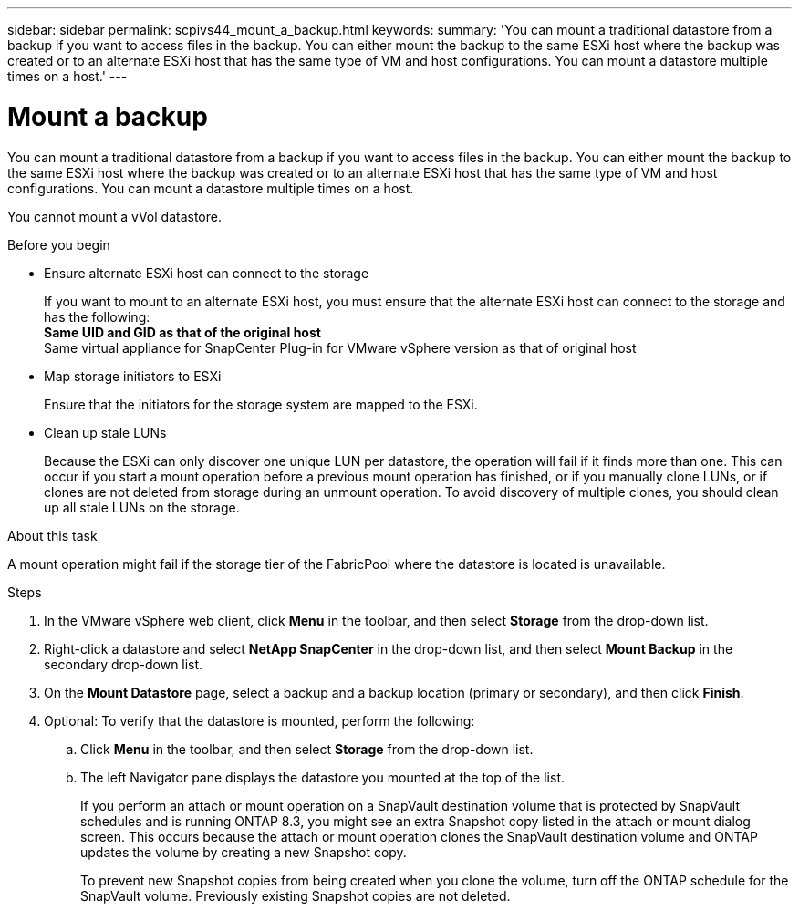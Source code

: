 ---
sidebar: sidebar
permalink: scpivs44_mount_a_backup.html
keywords:
summary: 'You can mount a traditional datastore from a backup if you want to access files in the backup. You can either mount the backup to the same ESXi host where the backup was created or to an alternate ESXi host that has the same type of VM and host configurations. You can mount a datastore multiple times on a host.'
---

= Mount a backup
:hardbreaks:
:nofooter:
:icons: font
:linkattrs:
:imagesdir: ./media/

// This file was created with NDAC Version 2.0 (August 17, 2020)
// 2020-09-09 12:24:23.855703

[.lead]
You can mount a traditional datastore from a backup if you want to access files in the backup. You can either mount the backup to the same ESXi host where the backup was created or to an alternate ESXi host that has the same type of VM and host configurations. You can mount a datastore multiple times on a host.

You cannot mount a vVol datastore.

.Before you begin

* Ensure alternate ESXi host can connect to the storage
+
If you want to mount to an alternate ESXi host, you must ensure that the alternate ESXi host can connect to the storage and has the following:
** Same UID and GID as that of the original host
** Same virtual appliance for SnapCenter Plug-in for VMware vSphere version as that of original host

* Map storage initiators to ESXi
+
Ensure that the initiators for the storage system are mapped to the ESXi.

* Clean up stale LUNs
+
Because the ESXi can only discover one unique LUN per datastore, the operation will fail if it finds more than one. This can occur if you start a mount operation before a previous mount operation has finished, or if you manually clone LUNs, or if clones are not deleted from storage during an unmount operation. To avoid discovery of multiple clones, you should clean up all stale LUNs on the storage.

.About this task

A mount operation might fail if the storage tier of the FabricPool where the datastore is located is unavailable.

.Steps

. In the VMware vSphere web client, click *Menu* in the toolbar, and then select *Storage* from the drop-down list.
. Right-click a datastore and select *NetApp SnapCenter* in the drop-down list, and then select *Mount Backup* in the secondary drop-down list.
. On the *Mount Datastore* page, select a backup and a backup location (primary or secondary), and then click *Finish*.
//Updated for BURT 1378132 observation 29, March 2021 Madhulika
. Optional: To verify that the datastore is mounted, perform the following:
.. Click *Menu* in the toolbar, and then select *Storage* from the drop-down list.
.. The left Navigator pane displays the datastore you mounted at the top of the list.
+
If you perform an attach or mount operation on a SnapVault destination volume that is protected by SnapVault schedules and is running ONTAP 8.3, you might see an extra Snapshot copy listed in the attach or mount dialog screen. This occurs because the attach or mount operation clones the SnapVault destination volume and ONTAP updates the volume by creating a new Snapshot copy.
+
To prevent new Snapshot copies from being created when you clone the volume, turn off the ONTAP schedule for the SnapVault volume. Previously existing Snapshot copies are not deleted.
